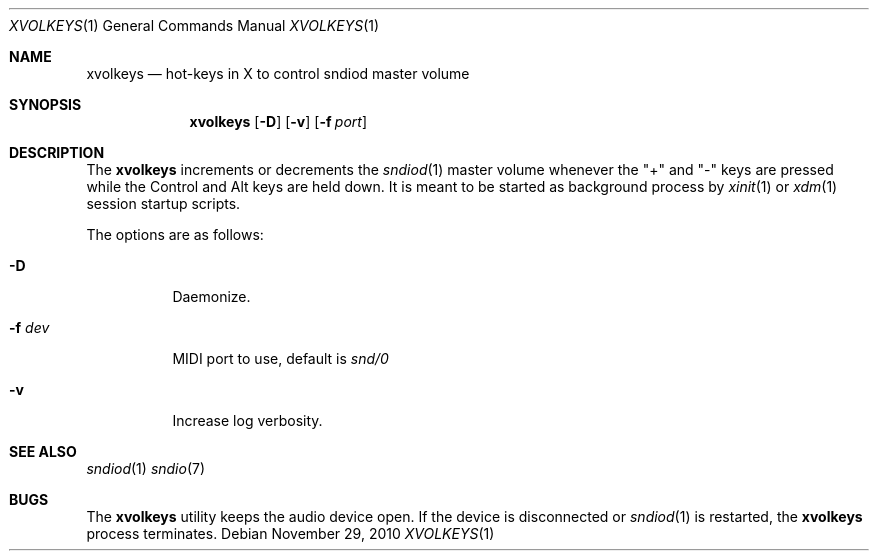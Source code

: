.\"	$OpenBSD$
.\"
.\" Copyright (c) 2010-2012 Alexandre Ratchov <alex@caoua.org>
.\"
.\" Permission to use, copy, modify, and distribute this software for any
.\" purpose with or without fee is hereby granted, provided that the above
.\" copyright notice and this permission notice appear in all copies.
.\"
.\" THE SOFTWARE IS PROVIDED "AS IS" AND THE AUTHOR DISCLAIMS ALL WARRANTIES
.\" WITH REGARD TO THIS SOFTWARE INCLUDING ALL IMPLIED WARRANTIES OF
.\" MERCHANTABILITY AND FITNESS. IN NO EVENT SHALL THE AUTHOR BE LIABLE FOR
.\" ANY SPECIAL, DIRECT, INDIRECT, OR CONSEQUENTIAL DAMAGES OR ANY DAMAGES
.\" WHATSOEVER RESULTING FROM LOSS OF USE, DATA OR PROFITS, WHETHER IN AN
.\" ACTION OF CONTRACT, NEGLIGENCE OR OTHER TORTIOUS ACTION, ARISING OUT OF
.\" OR IN CONNECTION WITH THE USE OR PERFORMANCE OF THIS SOFTWARE.
.\"
.Dd November 29, 2010
.Dt XVOLKEYS 1
.Os
.Sh NAME
.Nm xvolkeys
.Nd hot-keys in X to control sndiod master volume
.Sh SYNOPSIS
.Nm xvolkeys
.Op Fl D
.Op Fl v
.Op Fl f Ar port
.Sh DESCRIPTION
The
.Nm
increments or
decrements the
.Xr sndiod 1
master volume whenever the "+" and "-" keys
are pressed while the Control and Alt keys are held down.
It is meant to be started as background process by
.Xr xinit 1
or
.Xr xdm 1
session startup scripts.
.Pp
The options are as follows:
.Bl -tag -width Ds
.It Fl D
Daemonize.
.It Fl f Ar dev
MIDI port to use, default is
.Pa snd/0
.It Fl v
Increase log verbosity.
.El
.Sh SEE ALSO
.Xr sndiod 1
.Xr sndio 7
.Sh BUGS
The
.Nm
utility keeps the audio device open.
If the device is disconnected or
.Xr sndiod 1
is restarted, the
.Nm
process terminates.
